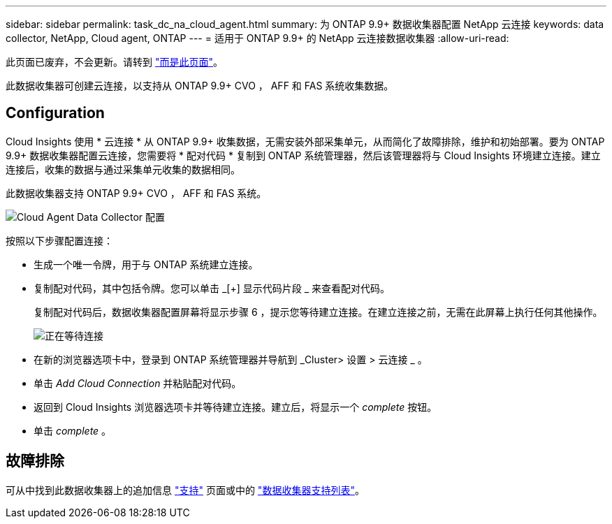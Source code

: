 ---
sidebar: sidebar 
permalink: task_dc_na_cloud_agent.html 
summary: 为 ONTAP 9.9+ 数据收集器配置 NetApp 云连接 
keywords: data collector, NetApp, Cloud agent, ONTAP 
---
= 适用于 ONTAP 9.9+ 的 NetApp 云连接数据收集器
:allow-uri-read: 


[role="lead"]
此页面已废弃，不会更新。请转到 link:https:task_dc_na_cloud_connection.html["而是此页面"]。

此数据收集器可创建云连接，以支持从 ONTAP 9.9+ CVO ， AFF 和 FAS 系统收集数据。



== Configuration

Cloud Insights 使用 * 云连接 * 从 ONTAP 9.9+ 收集数据，无需安装外部采集单元，从而简化了故障排除，维护和初始部署。要为 ONTAP 9.9+ 数据收集器配置云连接，您需要将 * 配对代码 * 复制到 ONTAP 系统管理器，然后该管理器将与 Cloud Insights 环境建立连接。建立连接后，收集的数据与通过采集单元收集的数据相同。

此数据收集器支持 ONTAP 9.9+ CVO ， AFF 和 FAS 系统。

image:Cloud_Agent_DC.png["Cloud Agent Data Collector 配置"]

按照以下步骤配置连接：

* 生成一个唯一令牌，用于与 ONTAP 系统建立连接。
* 复制配对代码，其中包括令牌。您可以单击 _[+] 显示代码片段 _ 来查看配对代码。
+
复制配对代码后，数据收集器配置屏幕将显示步骤 6 ，提示您等待建立连接。在建立连接之前，无需在此屏幕上执行任何其他操作。

+
image:Cloud_Agent_Step_Waiting.png["正在等待连接"]

* 在新的浏览器选项卡中，登录到 ONTAP 系统管理器并导航到 _Cluster> 设置 > 云连接 _ 。
* 单击 _Add Cloud Connection_ 并粘贴配对代码。
* 返回到 Cloud Insights 浏览器选项卡并等待建立连接。建立后，将显示一个 _complete_ 按钮。
* 单击 _complete_ 。




== 故障排除

可从中找到此数据收集器上的追加信息 link:concept_requesting_support.html["支持"] 页面或中的 link:https://docs.netapp.com/us-en/cloudinsights/CloudInsightsDataCollectorSupportMatrix.pdf["数据收集器支持列表"]。
